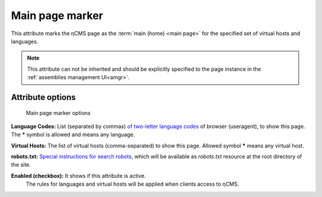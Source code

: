 .. _am_mainpage:

Main page marker
================

This attribute marks the ηCMS page as the :term:`main (home) <main page>`
for the specified set of virtual hosts and languages.

.. note::

    This attribute can not be inherited and should be explicitly
    specified to the page instance in the :ref:`assemblies management UI<amgr>`.

Attribute options
-----------------

.. figure:: img/mainpage_img1.png

    Main page marker options

**Language Codes:** List (separated by commas) `of two-letter language codes <https://en.wikipedia.org/wiki/ISO_639-1>`_
of browser (useragent), to show this page. The **\*** symbol is allowed and means any language.

**Virtual Hosts:** The list of virtual hosts (comma-separated) to show this page.
Allowed symbol **\*** means any virtual host.

**robots.txt:** `Special instructions for search robots <https://en.wikipedia.org/wiki/Robots_exclusion_standard>`_,
which will be available as `robots.txt` resource at the root directory of the site.

**Enabled (checkbox):** It shows if this attribute is active.
 The rules for languages and virtual hosts will be applied when clients access to ηCMS.
